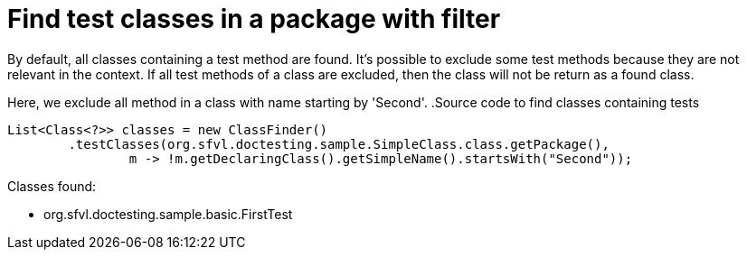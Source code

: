 ifndef::ROOT_PATH[]
:ROOT_PATH: ../../../..
endif::[]

[#org_sfvl_doctesting_utils_ClassFinderTest_find_test_classes_in_a_package_with_filter]
= Find test classes in a package with filter

By default, all classes containing a test method are found.
It's possible to exclude some test methods because they are not relevant in the context.
If all test methods of a class are excluded, then the class will not be return as a found class.

Here, we exclude all method in a class with name starting by 'Second'.
.Source code to find classes containing tests

[source,java,indent=0]
----
        List<Class<?>> classes = new ClassFinder()
                .testClasses(org.sfvl.doctesting.sample.SimpleClass.class.getPackage(),
                        m -> !m.getDeclaringClass().getSimpleName().startsWith("Second"));

----

Classes found:

* org.sfvl.doctesting.sample.basic.FirstTest
